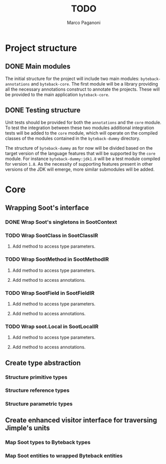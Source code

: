 #+TITLE: TODO
#+AUTHOR: Marco Paganoni

* Project structure
** DONE Main modules
The initial structure for the project will include two main modules: ~byteback-annotations~ and ~byteback-core~. The first module will be a library providing all the necessary annotations construct to annotate the projects. These will be provided to the main application ~byteback-core~.

** DONE Testing structure
Unit tests should be provided for both the ~annotations~ and the ~core~ module. To test the integration between these two modules additional integration tests will be added to the ~core~ module, which will operate on the compiled classes of the modules contained in the ~byteback-dummy~ directory.

The structure of ~byteback-dummy~ as for now will be divided based on the target version of the language features that will be supported by the ~core~ module. For instance  ~byteback-dummy:jdk1.8~ will be a test module compiled for version ~1.8~. As the necessity of supporting features present in other versions of the JDK will emerge, more similar submodules will be added.

* Core
** Wrapping Soot's interface
*** DONE Wrap Soot's singletons in SootContext
*** TODO Wrap SootClass in SootClassIR
**** Add method to access type parameters.
*** TODO Wrap SootMethod in SootMethodIR
**** Add method to access type parameters.
**** Add method to access annotations.
*** TODO Wrap SootField in SootFieldIR
**** Add method to access type parameters.
**** Add method to access annotations.
*** TODO Wrap soot.Local in SootLocalIR
**** Add method to access type parameters.
**** Add method to access annotations.
** Create type abstraction
*** Structure primitive types
*** Structure reference types
*** Structure parametric types
** Create enhanced visitor interface for traversing Jimple's units
*** Map Soot types to Byteback types
*** Map Soot entities to wrapped Byteback entities

